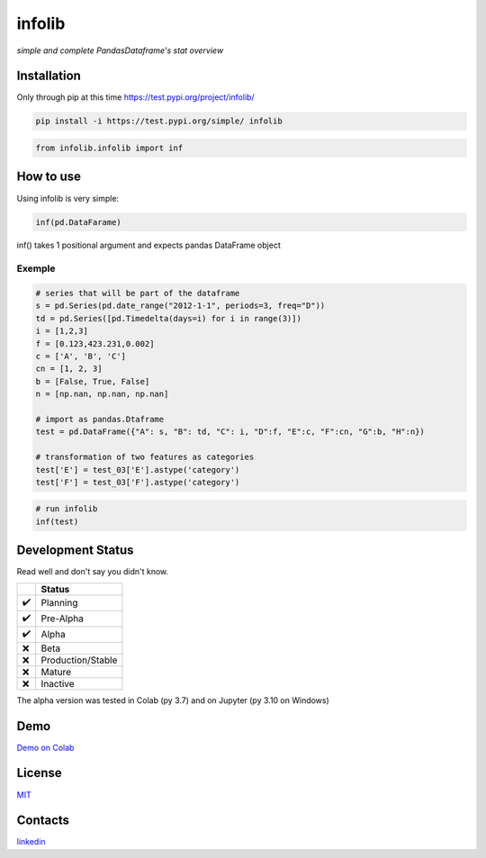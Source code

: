 =======
infolib
=======

*simple and complete PandasDataframe's stat overview*

Installation
============

Only through pip at this time https://test.pypi.org/project/infolib/

.. code-block:: python

   pip install -i https://test.pypi.org/simple/ infolib

.. code-block:: python

   from infolib.infolib import inf

How to use
==========

Using infolib is very simple:

.. code-block:: python

   inf(pd.DataFarame)

inf() takes 1 positional argument and expects pandas DataFrame object

Exemple
-------

.. code-block:: python

   # series that will be part of the dataframe
   s = pd.Series(pd.date_range("2012-1-1", periods=3, freq="D"))
   td = pd.Series([pd.Timedelta(days=i) for i in range(3)])
   i = [1,2,3]
   f = [0.123,423.231,0.002]
   c = ['A', 'B', 'C']
   cn = [1, 2, 3]
   b = [False, True, False]
   n = [np.nan, np.nan, np.nan]

   # import as pandas.Dtaframe
   test = pd.DataFrame({"A": s, "B": td, "C": i, "D":f, "E":c, "F":cn, "G":b, "H":n})

   # transformation of two features as categories
   test['E'] = test_03['E'].astype('category')
   test['F'] = test_03['F'].astype('category')

.. code-block:: python

   # run infolib
   inf(test)

.. image:: https://raw.githubusercontent.com/AntonelloManenti/infolib/main/tests/output_infolib.PNG
   :alt: Infolib output

Development Status
==================

Read well and don't say you didn't know.

== =================
\  Status
== =================
✔️ Planning
✔️ Pre-Alpha
✔️ Alpha
❌ Beta
❌ Production/Stable
❌ Mature
❌ Inactive
== =================

The alpha version was tested in Colab (py 3.7) and on Jupyter (py 3.10
on Windows)

Demo
====

`Demo on Colab`_

License
=======

`MIT`_

Contacts
========

`linkedin`_

.. _Demo on Colab: https://colab.research.google.com/drive/1KTI7CwP_E7IJod_WiD0PT31MaRBdhiki?usp=sharing
.. _MIT: https://github.com/AntonelloManenti/infolib/blob/main/LICENSE
.. _linkedin: https://github.com/AntonelloManenti/infolib/blob/main/LICENSE

.. |PyPI - Status| image:: https://img.shields.io/pypi/status/infolib
.. |Build Status| image:: https://img.shields.io/badge/python-3.7%20%7C%203.8%20%7C%203.9%20%7C%203.10-blue
.. |PyPI - Downloads| image:: https://img.shields.io/pypi/dm/infolib?color=green
